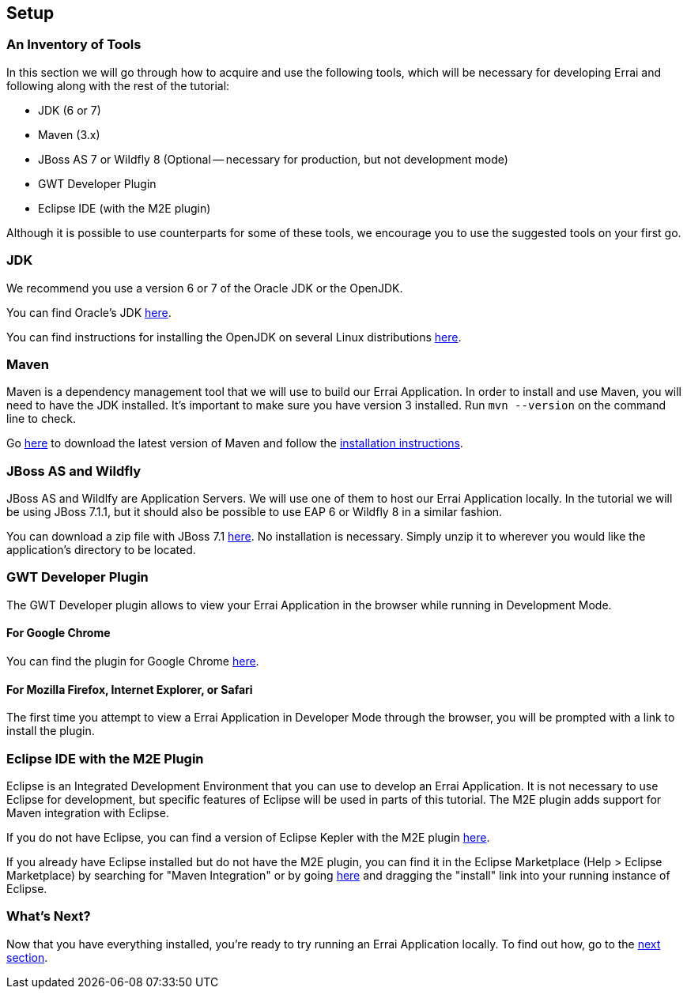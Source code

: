 Setup
-----

An Inventory of Tools
~~~~~~~~~~~~~~~~~~~~~

In this section we will go through how to acquire and use the following
tools, which will be necessary for developing Errai and following along
with the rest of the tutorial:

* JDK (6 or 7)
* Maven (3.x)
* JBoss AS 7 or Wildfly 8 (Optional -- necessary for production, but not development mode)
* GWT Developer Plugin
* Eclipse IDE (with the M2E plugin)

Although it is possible to use counterparts for some of these tools, we
encourage you to use the suggested tools on your first go.

JDK
~~~

We recommend you use a version 6 or 7 of the Oracle JDK or the OpenJDK.

You can find Oracle's JDK
http://www.oracle.com/technetwork/java/javase/downloads/index.html[here].

You can find instructions for installing the OpenJDK on several Linux
distributions
http://www.oracle.com/technetwork/java/javase/downloads/index.html[here].

Maven
~~~~~

Maven is a dependency management tool that we will use to build our
Errai Application. In order to install and use Maven, you will need to
have the JDK installed. It's important to make sure you have version 3
installed. Run `mvn --version` on the command line to check.

Go http://maven.apache.org/download.cgi[here] to download the latest
version of Maven and follow the
http://maven.apache.org/download.cgi#Installation_Instructions[installation
instructions].

JBoss AS and Wildfly
~~~~~~~~~~~~~~~~~~~~

JBoss AS and Wildlfy are Application Servers. We will use one of them to host our Errai
Application locally. In the tutorial we will be using
JBoss 7.1.1, but it should also be possible to use EAP 6 or Wildfly 8 in a similar
fashion.

You can download a zip file with JBoss 7.1
http://download.jboss.org/jbossas/7.1/jboss-as-7.1.1.Final/jboss-as-7.1.1.Final.zip[here].
No installation is necessary. Simply unzip it to wherever you would like
the application's directory to be located.

GWT Developer Plugin
~~~~~~~~~~~~~~~~~~~~

The GWT Developer plugin allows to view your Errai Application in the
browser while running in Development Mode.

For Google Chrome
^^^^^^^^^^^^^^^^^

You can find the plugin for Google Chrome
https://chrome.google.com/webstore/detail/gwt-developer-plugin/jpjpnpmbddbjkfaccnmhnkdgjideieim?hl=en[here].

For Mozilla Firefox, Internet Explorer, or Safari
^^^^^^^^^^^^^^^^^^^^^^^^^^^^^^^^^^^^^^^^^^^^^^^^^

The first time you attempt to view a Errai Application in Developer Mode
through the browser, you will be prompted with a link to install the
plugin.

Eclipse IDE with the M2E Plugin
~~~~~~~~~~~~~~~~~~~~~~~~~~~~~~~

Eclipse is an Integrated Development Environment that you can use to
develop an Errai Application. It is not necessary to use Eclipse for
development, but specific features of Eclipse will be used in parts of
this tutorial. The M2E plugin adds support for Maven integration with
Eclipse.

If you do not have Eclipse, you can find a version of Eclipse Kepler
with the M2E plugin
http://www.eclipse.org/downloads/packages/eclipse-ide-java-ee-developers/keplersr1[here].

If you already have Eclipse installed but do not have the M2E plugin,
you can find it in the Eclipse Marketplace (Help > Eclipse Marketplace)
by searching for "Maven Integration" or by going
http://marketplace.eclipse.org/content/maven-integration-eclipse-juno-and-newer[here]
and dragging the "install" link into your running instance of Eclipse.

What's Next?
~~~~~~~~~~~~

Now that you have everything installed, you're ready to try running an
Errai Application locally. To find out how, go to the link:RUN.adoc[next
section].
